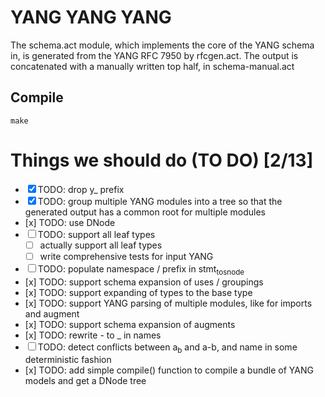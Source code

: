 * YANG YANG YANG
The schema.act module, which implements the core of the YANG schema in, is
generated from the YANG RFC 7950 by rfcgen.act. The output is concatenated with
a manually written top half, in schema-manual.act

** Compile

#+BEGIN_SRC shell
make
#+END_SRC

* Things we should do (TO DO) [2/13]
- [X] TODO: drop y_ prefix
- [X] TODO: group multiple YANG modules into a tree so that the generated output has a common root for multiple modules
- [x] TODO: use DNode
- [ ] TODO: support all leaf types
  - [ ] actually support all leaf types
  - [ ] write comprehensive tests for input YANG
- [ ] TODO: populate namespace / prefix in stmt_to_snode
- [x] TODO: support schema expansion of uses / groupings
- [x] TODO: support expanding of types to the base type
- [x] TODO: support YANG parsing of multiple modules, like for imports and augment
- [x] TODO: support schema expansion of augments
- [x] TODO: rewrite - to _ in names
- [ ] TODO: detect conflicts between a_b and a-b, and name in some deterministic fashion
- [x] TODO: add simple compile() function to compile a bundle of YANG models and get a DNode tree
